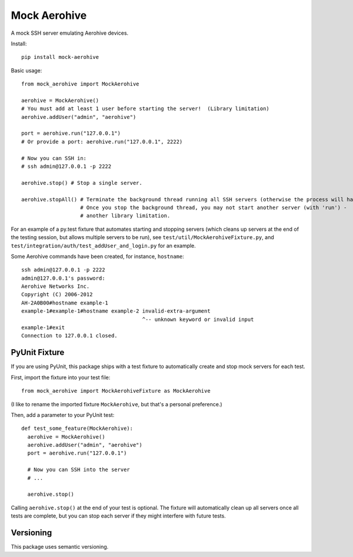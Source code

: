 Mock Aerohive
-------------
.. image:: https://img.shields.io/pypi/v/mock-aerohive.svg
  :target: https://pypi.org/project/mock-aerohive/

.. image:: https://gitlab.com/pencot/mock_aerohive/badges/master/pipeline.svg
  :target: https://github.com/pencot/mock_aerohive/commits/master

.. image:: https://codecov.io/gh/pencot/mock_aerohive/branch/master/graph/badge.svg
  :target: https://codecov.io/gh/pencot/mock_aerohive

.. image:: https://img.shields.io/pypi/pyversions/mock_aerohive.svg
  :target: https://pypi.org/project/mock-aerohive/

A mock SSH server emulating Aerohive devices.

Install::

  pip install mock-aerohive

Basic usage::

  from mock_aerohive import MockAerohive

  aerohive = MockAerohive()
  # You must add at least 1 user before starting the server!  (Library limitation)
  aerohive.addUser("admin", "aerohive")

  port = aerohive.run("127.0.0.1")
  # Or provide a port: aerohive.run("127.0.0.1", 2222)

  # Now you can SSH in:
  # ssh admin@127.0.0.1 -p 2222

  aerohive.stop() # Stop a single server.

  aerohive.stopAll() # Terminate the background thread running all SSH servers (otherwise the process will hang)
                     # Once you stop the background thread, you may not start another server (with 'run') -
                     # another library limitation.

For an example of a py.test fixture that automates starting and stopping servers
(which cleans up servers at the end of the testing session, but allows multiple servers to be run),
see ``test/util/MockAerohiveFixture.py``, and ``test/integration/auth/test_addUser_and_login.py`` for an example.

Some Aerohive commands have been created, for instance, ``hostname``::

  ssh admin@127.0.0.1 -p 2222
  admin@127.0.0.1's password:
  Aerohive Networks Inc.
  Copyright (C) 2006-2012
  AH-2A0B00#hostname example-1
  example-1#example-1#hostname example-2 invalid-extra-argument
                                         ^-- unknown keyword or invalid input
  example-1#exit
  Connection to 127.0.0.1 closed.

PyUnit Fixture
^^^^^^^^^^^^^^

If you are using PyUnit, this package ships with a test fixture to automatically create and stop mock servers for each
test.

First, import the fixture into your test file::

  from mock_aerohive import MockAerohiveFixture as MockAerohive

(I like to rename the imported fixture ``MockAerohive``, but that's a personal preference.)

Then, add a parameter to your PyUnit test::

  def test_some_feature(MockAerohive):
    aerohive = MockAerohive()
    aerohive.addUser("admin", "aerohive")
    port = aerohive.run("127.0.0.1")

    # Now you can SSH into the server
    # ...

    aerohive.stop()

Calling ``aerohive.stop()`` at the end of your test is optional.
The fixture will automatically clean up all servers once all tests are complete,
but you can stop each server if they might interfere with future tests.

Versioning
^^^^^^^^^^

This package uses semantic versioning.
